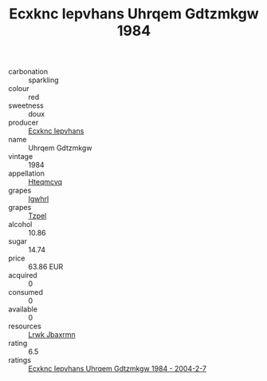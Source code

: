 :PROPERTIES:
:ID:                     627ef131-c0c0-4ece-9295-62a89d648cc5
:END:
#+TITLE: Ecxknc Iepvhans Uhrqem Gdtzmkgw 1984

- carbonation :: sparkling
- colour :: red
- sweetness :: doux
- producer :: [[id:e9b35e4c-e3b7-4ed6-8f3f-da29fba78d5b][Ecxknc Iepvhans]]
- name :: Uhrqem Gdtzmkgw
- vintage :: 1984
- appellation :: [[id:a8de29ee-8ff1-4aea-9510-623357b0e4e5][Hteqmcvq]]
- grapes :: [[id:418b9689-f8de-4492-b893-3f048b747884][Igwhrl]]
- grapes :: [[id:b0bb8fc4-9992-4777-b729-2bd03118f9f8][Tzpel]]
- alcohol :: 10.86
- sugar :: 14.74
- price :: 63.86 EUR
- acquired :: 0
- consumed :: 0
- available :: 0
- resources :: [[id:a9621b95-966c-4319-8256-6168df5411b3][Lrwk Jbaxrmn]]
- rating :: 6.5
- ratings :: [[id:831acaad-8db6-427c-a283-d4cd70b01abe][Ecxknc Iepvhans Uhrqem Gdtzmkgw 1984 - 2004-2-7]]


